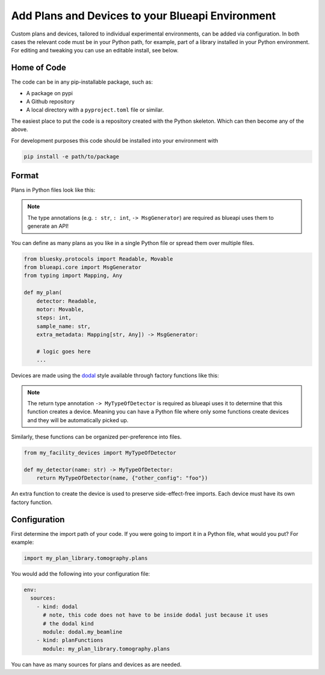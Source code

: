Add Plans and Devices to your Blueapi Environment
=================================================

Custom plans and devices, tailored to individual experimental environments, can be added via configuration. In both cases the relevant code must be in your Python path, for example, part of a library installed in your Python environment. For editing and tweaking you can use an editable install, see below.

Home of Code
------------

The code can be in any pip-installable package, such as:

* A package on pypi
* A Github repository
* A local directory with a ``pyproject.toml`` file or similar.

The easiest place to put the code is a repository created with the Python skeleton. Which can then become any of the above.

For development purposes this code should be installed into your environment with 

.. code:: shell

  pip install -e path/to/package

Format
------

Plans in Python files look like this:

.. note:: The type annotations (e.g. ``: str``, ``: int``, ``-> MsgGenerator``) are required as blueapi uses them to generate an API!

You can define as many plans as you like in a single Python file or spread them over multiple files.

.. code:: python

    from bluesky.protocols import Readable, Movable
    from blueapi.core import MsgGenerator
    from typing import Mapping, Any

    def my_plan(
        detector: Readable, 
        motor: Movable, 
        steps: int, 
        sample_name: str, 
        extra_metadata: Mapping[str, Any]) -> MsgGenerator:
        
        # logic goes here
        ...


Devices are made using the dodal_ style available through factory functions like this:

.. note:: The return type annotation ``-> MyTypeOfDetector`` is required as blueapi uses it to determine that this function creates a device. Meaning you can have a Python file where only some functions create devices and they will be automatically picked up.

Similarly, these functions can be organized per-preference into files.

.. code:: python

    from my_facility_devices import MyTypeOfDetector

    def my_detector(name: str) -> MyTypeOfDetector:
        return MyTypeOfDetector(name, {"other_config": "foo"})


.. seealso:: dodal_ for many more examples

An extra function to create the device is used to preserve side-effect-free imports. Each device must have its own factory function.


Configuration
-------------

.. seealso:: `./configure-app`

First determine the import path of your code. If you were going to import it in a Python file, what would you put?
For example:

.. code:: python

    import my_plan_library.tomography.plans

You would add the following into your configuration file:

.. code:: yaml

    env:
      sources:
        - kind: dodal
          # note, this code does not have to be inside dodal just because it uses
          # the dodal kind
          module: dodal.my_beamline  
        - kind: planFunctions
          module: my_plan_library.tomography.plans


You can have as many sources for plans and devices as are needed.


.. _dodal: https://github.com/DiamondLightSource/dodal
